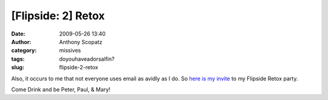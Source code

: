 [Flipside: 2] Retox
###################
:date: 2009-05-26 13:40
:author: Anthony Scopatz
:category: missives
:tags: doyouhaveadorsalfin?
:slug: flipside-2-retox

Also, it occurs to me that not everyone uses email as avidly as I do. So
`here is my invite`_ to my Flipside Retox party.

Come Drink and be Peter, Paul, & Mary!

.. _here is my invite: http://www.pingg.com/rsvp/p55d3vfakdizi83zw
